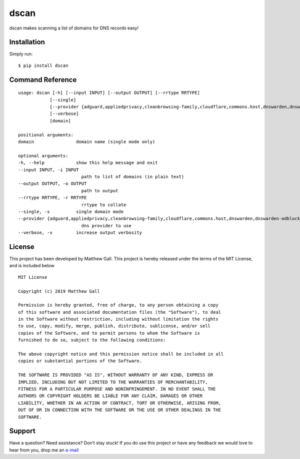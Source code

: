 dscan
=====

dscan makes scanning a list of domains for DNS records easy!

Installation
------------

Simply run:

::

   $ pip install dscan

Command Reference
-----------------

::

   usage: dscan [-h] [--input INPUT] [--output OUTPUT] [--rrtype RRTYPE]
               [--single]
               [--provider {adguard,appliedprivacy,cleanbrowsing-family,cloudflare,commons.host,dnswarden,dnswarden-adblock,google,powerdns,quad9}]
               [--verbose]
               [domain]

   positional arguments:
   domain                domain name (single mode only)

   optional arguments:
   -h, --help            show this help message and exit
   --input INPUT, -i INPUT
                           path to list of domains (in plain text)
   --output OUTPUT, -o OUTPUT
                           path to output
   --rrtype RRTYPE, -r RRTYPE
                           rrtype to collate
   --single, -s          single domain mode
   --provider {adguard,appliedprivacy,cleanbrowsing-family,cloudflare,commons.host,dnswarden,dnswarden-adblock,google,powerdns,quad9}, -p {adguard,appliedprivacy,cleanbrowsing-family,cloudflare,commons.host,dnswarden,dnswarden-adblock,google,powerdns,quad9}
                           dns provider to use
   --verbose, -v         increase output verbosity

License
-------

This project has been developed by Matthew Gall. This project is hereby
released under the terms of the MIT License, and is included below

::

   MIT License

   Copyright (c) 2019 Matthew Gall

   Permission is hereby granted, free of charge, to any person obtaining a copy
   of this software and associated documentation files (the "Software"), to deal
   in the Software without restriction, including without limitation the rights
   to use, copy, modify, merge, publish, distribute, sublicense, and/or sell
   copies of the Software, and to permit persons to whom the Software is
   furnished to do so, subject to the following conditions:

   The above copyright notice and this permission notice shall be included in all
   copies or substantial portions of the Software.

   THE SOFTWARE IS PROVIDED "AS IS", WITHOUT WARRANTY OF ANY KIND, EXPRESS OR
   IMPLIED, INCLUDING BUT NOT LIMITED TO THE WARRANTIES OF MERCHANTABILITY,
   FITNESS FOR A PARTICULAR PURPOSE AND NONINFRINGEMENT. IN NO EVENT SHALL THE
   AUTHORS OR COPYRIGHT HOLDERS BE LIABLE FOR ANY CLAIM, DAMAGES OR OTHER
   LIABILITY, WHETHER IN AN ACTION OF CONTRACT, TORT OR OTHERWISE, ARISING FROM,
   OUT OF OR IN CONNECTION WITH THE SOFTWARE OR THE USE OR OTHER DEALINGS IN THE
   SOFTWARE.

Support
-------

Have a question? Need assistance? Don’t stay stuck! If you do use this
project or have any feedback we would love to hear from you, drop me an
`e-mail <mailto:hello@matthewgall.com>`__
